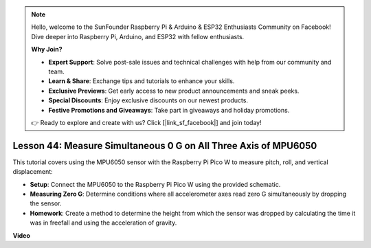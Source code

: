 .. note::

    Hello, welcome to the SunFounder Raspberry Pi & Arduino & ESP32 Enthusiasts Community on Facebook! Dive deeper into Raspberry Pi, Arduino, and ESP32 with fellow enthusiasts.

    **Why Join?**

    - **Expert Support**: Solve post-sale issues and technical challenges with help from our community and team.
    - **Learn & Share**: Exchange tips and tutorials to enhance your skills.
    - **Exclusive Previews**: Get early access to new product announcements and sneak peeks.
    - **Special Discounts**: Enjoy exclusive discounts on our newest products.
    - **Festive Promotions and Giveaways**: Take part in giveaways and holiday promotions.

    👉 Ready to explore and create with us? Click [|link_sf_facebook|] and join today!

Lesson 44: Measure Simultaneous 0 G on All Three Axis of MPU6050
=============================================================================
This tutorial covers using the MPU6050 sensor with the Raspberry Pi Pico W to measure pitch, roll, and vertical displacement:

* **Setup**: Connect the MPU6050 to the Raspberry Pi Pico W using the provided schematic.

* **Measuring Zero G**: Determine conditions where all accelerometer axes read zero G simultaneously by dropping the sensor.

* **Homework**: Create a method to determine the height from which the sensor was dropped by calculating the time it was in freefall and using the acceleration of gravity.


**Video**

.. raw:: html

    <iframe width="700" height="500" src="https://www.youtube.com/embed/n-QEMWQ_ecM?si=2Ph6bxmlXsQ6jJeR" title="YouTube video player" frameborder="0" allow="accelerometer; autoplay; clipboard-write; encrypted-media; gyroscope; picture-in-picture; web-share" allowfullscreen></iframe>
